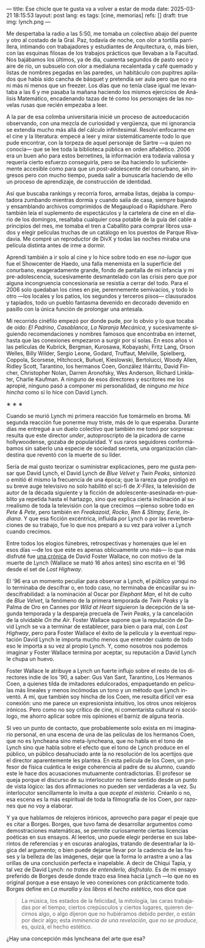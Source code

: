 ---
title: Ese chicle que te gusta va a volver a estar de moda
date: 2025-03-21 18:15:53
layout: post
lang: es
tags: [cine, memorias]
refs: []
draft: true
img: lynch.png
---
#+OPTIONS: toc:nil num:nil
#+LANGUAGE: es

Me despertaba la radio a las 5:50, me tomaba un colectivo abajo del puente y otro al costado de la Gral. Paz, todavía de noche, con olor a tortilla parrillera, intimando con trabajadores y estudiantes de Arquitectura, o, más bien, con las esquinas filosas de los trabajos prácticos que llevaban a la Facultad. Nos bajábamos los últimos, ya de día, cuarenta segundos de pasto seco y aire de río, un subsuelo con olor a medialuna recalentada y café quemado y listas de nombres pegadas en las paredes, un habitáculo con pupitres apilados que había sido cancha de básquet y pretendía ser aula pero que no era ni más ni menos que un freezer. Los días que no tenía clase igual me levantaba a las 6 y me pasaba la mañana haciendo los mismos ejercicios de Análisis Matemático, encadenando tazas de té como los personajes de las novelas rusas que recién empezaba a leer.

A la par de esa colimba universitaria inicié un proceso de autoeducación observando, con una mezcla de curiosidad y vergüenza, que mi ignorancia se extendía mucho más allá del cálculo infinitesimal. Resolví enfocarme en el cine y la literatura: empecé a leer y mirar sistemáticamente todo lo que pude encontrar, con la torpeza de aquel personaje de Sartre ---a quien no conocía--- que se lee toda la biblioteca pública en orden alfabético. 2006 era un buen año para estos berretines, la información era todavía valiosa y requería cierto esfuerzo conseguirla, pero se iba haciendo lo suficientemente accesible como para que un post-adolescente del conurbano, sin ingresos pero con mucho tiempo, pueda salir a bunuscarla haciendo de ello un proceso de aprendizaje, de construcción de identidad.

Así que buscaba rankings y recorría foros, armaba listas, dejaba la computadora zumbando mientras dormía y cuando salía de casa, siempre bajando y ensamblando archivos comprimidos de Megaupload o Rapidshare. Pero también leía el suplemento de espectáculos y la cartelera de cine en el diario de los domingos, resaltaba cualquier cosa potable de la guía del cable a principios del mes, me tomaba el tren a Caballito para comprar libros usados y elegir películas truchas de un catálogo en los puestos de Parque Rivadavia. Me compré un reproductor de DivX y todas las noches miraba una película distinta antes de irme a dormir.

Aprendí también a ir solo al cine y lo hice sobre todo en ese /no-lugar/ que fue el Showcenter de Haedo, una falla menemista en la superficie del conurbano, exageradamente grande, fondo de pantalla de mi infancia y mi pre-adolescencia, sucesivamente desmantelado con las crisis pero que por alguna incongruencia concesionaria se resistía a cerrar del todo. Para el 2006 solo quedaban los cines en pie, perennemente semivacíos, y todo lo otro ---los locales y los patios, los segundos y terceros pisos--- clausurados y tapiados, todo un pueblo fantasma devenido en decorado devenido en pasillo con la única función de prolongar una antesala.

Mi recorrido cinéfilo empezó por donde pude, por lo obvio y lo que tocaba de oído: /El Padrino/, /Casablanca/, /La Naranja Mecánica/, y sucesivamente siguiendo recomendaciones y nombres famosos que encontraba en internet, hasta que las conexiones empezaron a surgir por sí solas. En esos años vi las películas de Kubrick, Bergman, Kurosawa, Kobayashi, Fritz Lang, Orson Welles, Billy Wilder, Sergio Leone, Godard, Truffaut, Melville, Spielberg, Coppola, Scorsese, Hitchcock, Buñuel, Kieslowski, Bertolucci, Woody Allen, Ridley Scott, Tarantino, los hermanos Coen, González Iñárritu, David Fincher, Christopher Nolan, Darren Aronofsky, Wes Anderson, Richard Linklater, Charlie Kaufman. A ninguno de esos directores y escritores me los apropié, ninguno pasó a componer mi personalidad, de ninguno /me hice hincha/ como sí lo hice con David Lynch.

#+BEGIN_CENTER
\lowast{} \lowast{} \lowast{}
#+END_CENTER

Cuando se murió Lynch mi primera reacción fue tomármelo en broma. Mi segunda reacción fue ponerme muy triste, más de lo que esperaba. Durante días me entregué a un duelo colectivo que también me tomó por sorpresa: resulta que este director /under/, autoproscripto de la picadora de carne hollywoodense, gozaba de popularidad. Y sus raros seguidores conformábamos sin saberlo una especie de sociedad secreta, una organización clandestina que reventó con la muerte de su líder.

Sería de mal gusto teorizar o suministrar explicaciones, pero me gusta pensar que David Lynch, el David Lynch de /Blue Velvet/ y /Twin Peaks/, sintonizó o emitió él mismo la frecuencia de una época; que la rareza que prodigó en su breve auge televisivo no solo habilitó el sci-fi de /X-Files/, la televisión de autor de la década siguiente y la ficción de adolescente-asesinada-en-pueblito ya repetida hasta el hartazgo, sino que explica cierta inclinación al surrealismo de toda la televisión con la que crecimos ---pienso sobre todo en /Pete & Pete/, pero también en /Freakazoid/, /Rocko/, /Ren & Stimpy,/ /Eerie, Indiana/. Y que esa ficción excéntrica, influida por Lynch o por las reverberaciones de su trabajo, fue lo que nos preparó a su vez para volver a Lynch cuando crecimos.

Entre todos los elogios fúnebres, retrospectivas y homenajes que leí en esos días ---de los que este es apenas oblicuamente uno más--- lo que más disfruté fue [[http://www.lynchnet.com/lh/lhpremiere.html][una crónica]] de David Foster Wallace, no con motivo de la muerte de Lynch (Wallace se mató 16 años antes) sino escrita en el '96 desde el set de /Lost Highway/.

El '96 era un momento peculiar para observar a Lynch, el público yanqui no lo terminaba de descifrar o, en todo caso, no terminaba de encasillar su indescifrabilidad: a la nominación al Oscar por /Elephant Man/, el hit de culto de /Blue Velvet/, la fenómeno de la primera temporada de /Twin Peaks/ y la Palma de Oro en Cannes por /Wild at Heart/ siguieron la decepción de la segunda temporada y la despareja precuela de /Twin Peaks/, y la cancelación de la olvidable /On the Air/. Foster Wallace supone que la reputación de David Lynch se va a terminar de establecer, para bien o para mal, con /Lost Highway/, pero para Foster Wallace el éxito de la película y la eventual reputación David Lynch le importa mucho menos que entender cuánto de todo eso le importa a su vez al propio Lynch. Y, como nosotros nos podemos imaginar y Foster Wallace termina por aceptar, su reputación a David Lynch le chupa un huevo.

Foster Wallace le atribuye a Lynch un fuerte influjo sobre el resto de los directores indie de los '90, a saber: Gus Van Sant, Tarantino, Los Hermanos Coen, a quienes tilda de imitadores edulcorados, empaquetando en películas más lineales y menos incómodas un tono y un método que Lynch inventó. A mí, que también soy hincha de los Coen, me resulta difícil ver esa conexión: uno me parece un expresionista intuitivo, los otros unos relojeros irónicos. Pero como no soy crítico de cine, ni comentarista cultural ni sociólogo, me ahorro aplicar sobre mis opiniones el barniz de alguna teoría.

Sí veo un punto de contacto, que probablemente solo exista en mi imaginario personal, en una escena de una de las películas de los hermanos Coen, que no es lyncheana sino meta-lyncheana, que no habla en el tono de Lynch sino que habla sobre el efecto que el tono de Lynch produce en el público, un público desahuciado ante la no resolución de los acertijos que el director aparentemente les plantea. En esta película de los Coen, un profesor de física cuántica le exige coherencia al padre de su alumno, cuando este le hace dos acusaciones mutuamente contradictorias. El profesor se queja porque el discurso de su interlocutor no tiene sentido desde un punto de vista lógico: las dos afirmaciones no pueden ser verdaderas a la vez. Su interlocutor sencillamente lo invita a que /acepte el misterio/. Créanlo o no, esa escena es la más espiritual de toda la filmografía de los Coen, por razones que no voy a elaborar.

Y ya que hablamos de relojeros irónicos, aprovecho para pagar el peaje que es citar a Borges. Borges, que tuvo fama de desarrollar argumentos como demostraciones matemáticas, se permite curiosamente ciertas licencias poéticas en sus ensayos. Al leerlos, uno puede elegir perderse en sus laberintos de referencias y en oscuras analogías, tratando de desentrañar la lógica del argumento; o bien puede dejarse llevar por la cadencia de las frases y la belleza de las imágenes, dejar que la forma lo arrastre a uno a las orillas de una conclusión perfecta e inapelable. A decir de Chiqui Tapia, y tal vez de David Lynch: /no trates de entenderlo, disfrutalo/. Es de mi ensayo preferido de Borges desde donde trazo esa línea hacia Lynch ---lo que no es original porque a ese ensayo le veo conexiones con prácticamente todo. Borges define en [[borges-linkeado][/La muralla y los libros/]] el /hecho estético/, nos dice que

#+begin_quote
La música, los estados de la felicidad, la mitología, las caras trabajadas por el tiempo, ciertos crepúsculos y ciertos lugares, quieren decirnos algo, o algo dijeron que no hubiéramos debido perder, o están por decir algo; esta /inminencia de una revelación, que no se produce/, es, quizá, el hecho estético.
#+end_quote

¿Hay una concepción más lyncheana del arte que esa?
